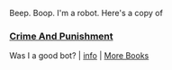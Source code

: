 :PROPERTIES:
:Author: Reddit-Book-Bot
:Score: 2
:DateUnix: 1601739138.0
:DateShort: 2020-Oct-03
:END:

Beep. Boop. I'm a robot. Here's a copy of

*** [[https://snewd.com/ebooks/crime-and-punishment/][Crime And Punishment]]
    :PROPERTIES:
    :CUSTOM_ID: crime-and-punishment
    :END:
Was I a good bot? | [[https://www.reddit.com/user/Reddit-Book-Bot/][info]] | [[https://old.reddit.com/user/Reddit-Book-Bot/comments/i15x1d/full_list_of_books_and_commands/][More Books]]